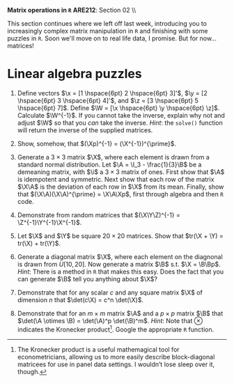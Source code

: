 #+AUTHOR:
#+TITLE:
#+OPTIONS:     toc:nil num:nil
#+LATEX_HEADER: \usepackage{mathrsfs}
#+LATEX_HEADER: \usepackage{graphicx}
#+LATEX_HEADER: \usepackage{hyperref}
#+LATEX_HEADER: \usepackage{booktabs}
#+LATEX_HEADER: \usepackage{dcolumn}
#+LATEX_HEADER: \usepackage{subfigure}
#+LATEX_HEADER: \usepackage[margin=1in]{geometry}
#+LATEX_HEADER: \usepackage{color}
#+LATEX_HEADER: \RequirePackage{fancyvrb}
#+LATEX_HEADER: \DefineVerbatimEnvironment{verbatim}{Verbatim}{fontsize=\small,formatcom = {\color[rgb]{0.1,0.2,0.9}}}
#+LATEX: \renewcommand{\P}{{\bf P}}
#+LATEX: \newcommand{\ep}{{\bf e}^\prime}
#+LATEX: \newcommand{\e}{{\bf e}}
#+LATEX: \newcommand{\I}{{\bf I}}
#+LATEX: \newcommand{\W}{{\bf W}}
#+LATEX: \newcommand{\w}{{\bf w}}
#+LATEX: \newcommand{\X}{{\bf X}}
#+LATEX: \newcommand{\x}{{\bf x}}
#+LATEX: \newcommand{\Y}{{\bf Y}}
#+LATEX: \newcommand{\y}{{\bf y}}
#+LATEX: \newcommand{\Z}{{\bf Z}}
#+LATEX: \newcommand{\z}{{\bf z}}
#+LATEX: \newcommand{\M}{{\bf M}}
#+LATEX: \newcommand{\A}{{\bf A}}
#+LATEX: \newcommand{\Ap}{{\bf A}^{\prime}}
#+LATEX: \newcommand{\B}{{\bf B}}
#+LATEX: \newcommand{\Bp}{{\bf B}^{\prime}}
#+LATEX: \newcommand{\Xp}{{\bf X}^{\prime}}
#+LATEX: \newcommand{\Mp}{{\bf M}^{\prime}}
#+LATEX: \newcommand{\yp}{{\bf y}^{\prime}}
#+LATEX: \newcommand{\yh}{\hat{{\bf y}}}
#+LATEX: \newcommand{\yhp}{\hat{{\bf y}}^{\prime}}
#+LATEX: \newcommand{\In}{{\bf I}_n}
#+LATEX: \newcommand{\email}[1]{\textcolor{blue}{\texttt{#1}}}
#+LATEX: \newcommand{\id}[1]{{\bf I}_{#1}}
#+LATEX: \newcommand{\myheader}[1]{\textcolor{black}{\textbf{#1}}}
#+LATEX: \setlength{\parindent}{0in}
#+STARTUP: fninline

*Matrix operations in =R=* \hfill
*ARE212*: Section 02 \\ \hline \bigskip

This section continues where we left off last week, introducing you to increasingly complex matrix manipulation in =R= and finishing with some puzzles in =R=. Soon we'll move on to real life data, I promise. But for now... matrices!



* Linear algebra puzzles

1. Define vectors $\x = [1 \hspace{6pt} 2 \hspace{6pt} 3]'$, $\y = [2 \hspace{6pt} 3 \hspace{6pt} 4]'$, and $\z = [3 \hspace{6pt} 5 \hspace{6pt} 7]$. Define $\W = [\x \hspace{6pt} \y \hspace{6pt} \z]$.  Calculate $\W^{-1}$.  If you cannot take the inverse, explain why not and adjust $\W$ so that you /can/ take the inverse. /Hint/: the =solve()= function will return the inverse of the supplied matrices.

2. Show, somehow, that $(\Xp)^{-1} = (\X^{-1})^{\prime}$.

3. Generate a $3 \times 3$ matrix $\X$, where each element is drawn from a standard normal distribution.  Let $\A = \I_3 - \frac{1}{3}\B$ be a demeaning matrix, with $\i$ a $3 \times 3$ matrix of ones.  First show that $\A$ is idempotent and symmetric. Next show that each row of the matrix $\X\A$ is the deviation of each row in $\X$ from its mean.  Finally, show that $(\X\A)(\X\A)^{\prime} = \X\A\Xp$, first through algebra and then =R= code.

4. Demonstrate from random matrices that $(\X\Y\Z)^{-1} = \Z^{-1}\Y^{-1}\X^{-1}$.

5. Let $\X$ and $\Y$ be square $20 \times 20$ matrices.  Show that $tr(\X + \Y) = tr(\X) + tr(\Y)$.

6. Generate a diagonal matrix $\X$, where each element on the diagnonal is drawn from $U[10,20]$. Now generate a matrix $\B$ s.t. $\X = \B\Bp$. /Hint/: There is a method in =R= that makes this easy. Does the fact that you can generate $\B$ tell you anything about $\X$?

7. Demonstrate that for any scalar $c$ and any square matrix $\X$ of dimension $n$ that $\det(c\X) = c^n \det(\X)$.

8. Demonstrate that for an $m \times m$ matrix $\A$ and a $p \times p$ matrix $\B$ that $\det(\A \otimes \B) = \det(\A)^p \det(\B)^m$. /Hint/: Note that $\otimes$ indicates the Kronecker product\footnote{The Kronecker product is a useful mathemagical tool for econometricians, allowing us to more easily describe block-diagonal matricees for use in panel data settings. I wouldn't lose sleep over it, though.}.  Google the appropriate =R= function.

#+BEGIN_SRC R :results graphics output :exports none :tangle yes

## Dan Hammer
## ARE212, Spring 2012
## Linear Algebra Puzzles

## Question 1

X <- c(1,2,3)
Y <- c(2,3,4)
Z <- c(3,5,7)

## The vector Z is a linear combination of X and Y, and R will throw
## an error when taking the inverse
W <- cbind(X, Y, Z)
solve(W)

## Replace an element to invert the matrix W
W[1,1] <- 4
solve(W)

## Question 2

X <- matrix(rnorm(9), nrow = 3)
all.equal(solve(t(X)), t(solve(X)))

## Question 3

i <- matrix(c(1,1,1))
A <- diag(3) - (1/3)* i %*% t(i)

demeaned <- X %*% A
all.equal(X[1, ] - mean(X[1,]), demeaned[1,])
all.equal(X[2, ] - mean(X[2,]), demeaned[2,])
all.equal(X[3, ] - mean(X[3,]), demeaned[3,])

## Question 4

X <- matrix(rnorm(9), 3)
Y <- matrix(rnorm(9), 3)
Z <- matrix(rnorm(9), 3)

c <- solve(X %*% Y %*% Z)
d <- solve(Z) %*% solve(Y) %*% solve(X)
all.equal(c, d)

## Question 5

X <- matrix(rnorm(400), 20)
Y <- matrix(rnorm(400), 20)

f <- sum(diag(X + Y))
g <- sum(diag(X)) + sum(diag(Y))
all.equal(f, g)

## Question 6

X <- diag(runif(10, min = 10, max = 20))
B <- chol(X)
all.equal(B %*% t(B), X)
# Per #20 on the linear algebra review, X must be positive semi-definite

## Question 7

c <- 5
n <- 3
X <- matrix(rnorm(9), nrow = n)
all.equal(det(c * X), c^n * det(X))

## Question 8

X <- matrix(runif(9), 3)
Y <- matrix(runif(16), 4)
h <- det(kronecker(X, Y))
j <- det(X)^4 * det(Y)^3
all.equal(h, j)

#+END_SRC

#+RESULTS:

